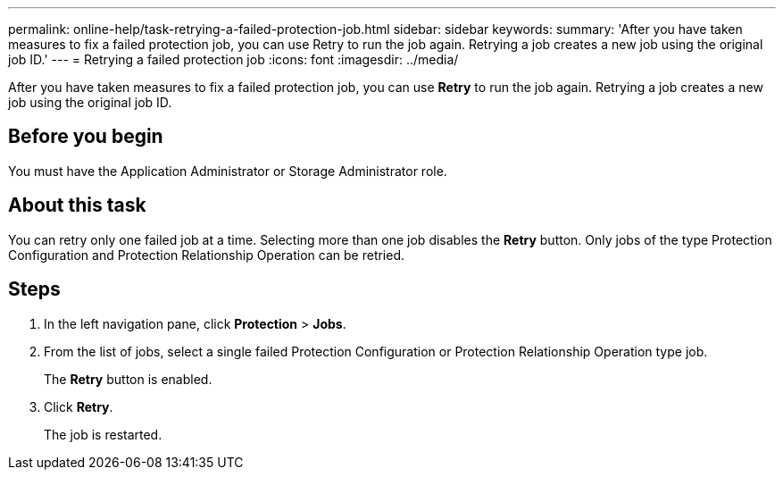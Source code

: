 ---
permalink: online-help/task-retrying-a-failed-protection-job.html
sidebar: sidebar
keywords: 
summary: 'After you have taken measures to fix a failed protection job, you can use Retry to run the job again. Retrying a job creates a new job using the original job ID.'
---
= Retrying a failed protection job
:icons: font
:imagesdir: ../media/

[.lead]
After you have taken measures to fix a failed protection job, you can use *Retry* to run the job again. Retrying a job creates a new job using the original job ID.

== Before you begin

You must have the Application Administrator or Storage Administrator role.

== About this task

You can retry only one failed job at a time. Selecting more than one job disables the *Retry* button. Only jobs of the type Protection Configuration and Protection Relationship Operation can be retried.

== Steps

. In the left navigation pane, click *Protection* > *Jobs*.
. From the list of jobs, select a single failed Protection Configuration or Protection Relationship Operation type job.
+
The *Retry* button is enabled.

. Click *Retry*.
+
The job is restarted.

